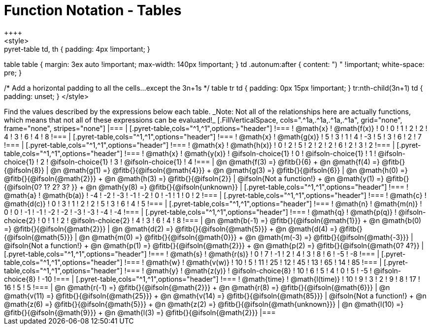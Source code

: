 = Function Notation - Tables
++++
<style>
.pyret-table td, th { padding: 4px !important; }
table table { margin: 3ex auto !important; max-width: 140px !important; }
td .autonum:after { content: ")  " !important; white-space: pre; }

/* Add a horizontal padding to all the cells...except the 3n+1s */
table tr td { padding: 0px 15px !important; }
tr:nth-child(3n+1) td { padding: unset; }
</style>
++++

Find the values described by the expressions below each table.

_Note: Not all of the relationships here are actually functions, which means that not all of these expressions can be evaluated!_

[.FillVerticalSpace, cols=".^1a,.^1a,.^1a,.^1a", grid="none", frame="none", stripes="none"]
|===
|
[.pyret-table,cols="^1,^1",options="header"]
!===
! @math{x}  ! @math{f(x)}
! 0 ! 0
! 1 ! 2
! 2 ! 4
! 3 ! 6
! 4 ! 8
!===
|
[.pyret-table,cols="^1,^1",options="header"]
!===
! @math{x} ! @math{g(x)}
! 5 ! 3
! 1 ! 4
! -3 ! 5
! 3 ! 6
! 2 ! 7
!===
|
[.pyret-table,cols="^1,^1",options="header"]
!===
! @math{x}  ! @math{h(x)}
! 0 ! 2
! 5 ! 2
! 2 ! 2
! 6 ! 2
! 3 ! 2
!===
|
[.pyret-table,cols="^1,^1",options="header"]
!===
! @math{x}  ! @math{y(x)}
! @ifsoln-choice{1} ! 0
! @ifsoln-choice{1} ! 1
! @ifsoln-choice{1} ! 2
! @ifsoln-choice{1} ! 3
! @ifsoln-choice{1} ! 4
!===
| @n @math{f(3) =} @fitb{}{6} +
  @n @math{f(4) =} @fitb{}{@ifsoln{8}}
| @n @math{g(1) =} @fitb{}{@ifsoln{@math{4}}} +
  @n @math{g(3) =} @fitb{}{@ifsoln{6}}
| @n @math{h(0) =} @fitb{}{@ifsoln{@math{2}}} +
  @n @math{h(3) =} @fitb{}{@ifsoln{2}}
| @ifsoln{Not a function!} +
  @n @math{y(1) =} @fitb{}{@ifsoln{0? 1? 2? 3? }} +
  @n @math{y(8) =} @fitb{}{@ifsoln{unknown}}


|
[.pyret-table,cols="^1,^1",options="header"]
!===
! @math{a}  ! @math{b(a)}
! -4 ! -2
! -3 ! -1
! -2 ! 0
! -1 ! 1
! 0  ! 2
!===
|
[.pyret-table,cols="^1,^1",options="header"]
!===
! @math{c} ! @math{d(c)}
! 0 ! 3
! 1 ! 2
! 2 ! 5
! 3 ! 6
! 4 ! 5
!===
|
[.pyret-table,cols="^1,^1",options="header"]
!===
! @math{n}  ! @math{m(n)}
! 0  !  0
! -1 ! -1
! -2 ! -2
! -3 ! -3
! -4 ! -4
!===
|
[.pyret-table,cols="^1,^1",options="header"]
!===
! @math{q}  ! @math{p(q)}
! @ifsoln-choice{2} ! 0
! 1 ! 2
! @ifsoln-choice{2} ! 4
! 3 ! 6
! 4 ! 8
!===
| @n @math{b(-1) =} @fitb{}{@ifsoln{@math{1}}} +
  @n @math{b(0) =} @fitb{}{@ifsoln{@math{2}}}
| @n @math{d(2) =} @fitb{}{@ifsoln{@math{5}}} +
  @n @math{d(4) =} @fitb{}{@ifsoln{@math{5}}}
| @n @math{m(0) =} @fitb{}{@ifsoln{@math{0}}} +
  @n @math{m(-3) =} @fitb{}{@ifsoln{@math{-3}}}
| @ifsoln{Not a function!} +
  @n @math{p(1) =} @fitb{}{@ifsoln{@math{2}}} +
  @n @math{p(2) =} @fitb{}{@ifsoln{@math{0? 4?}}
|
[.pyret-table,cols="^1,^1",options="header"]
!===
! @math{s}  ! @math{r(s)}
! 0  ! 7
! -1 ! 2
! 4  ! 3
! 8  ! 6
! -5 ! -8
!===
|
[.pyret-table,cols="^1,^1",options="header"]
!===
! @math{w}  ! @math{v(w)}
! 10 ! 5
! 11 ! 25
! 12 ! 45
! 13 ! 65
! 14 ! 85
!===
|
[.pyret-table,cols="^1,^1",options="header"]
!===
! @math{y} ! @math{z(y)}
! @ifsoln-choice{8} ! 10
! 6 ! 5
! 4 ! 0
! 5 ! -5
! @ifsoln-choice{8} ! -10
!===
|
[.pyret-table,cols="^1,^1",options="header"]
!===
! @math{time}  ! @math{l(time)}
! 10 ! 9
! 3  ! 2
! 9  ! 8
! 17 ! 16
! 5  ! 5
!===
| @n @math{r(-1) =} @fitb{}{@ifsoln{@math{2}}} +
  @n @math{r(8) =} @fitb{}{@ifsoln{@math{6}}}
| @n @math{v(11) =} @fitb{}{@ifsoln{@math{25}}} +
  @n @math{v(14) =} @fitb{}{@ifsoln{@math{85}}}
| @ifsoln{Not a function!} +
  @n @math{z(6) =} @fitb{}{@ifsoln{@math{5}}} +
  @n @math{z(2) =} @fitb{}{@ifsoln{@math{unknown}}}
| @n @math{l(10) =} @fitb{}{@ifsoln{@math{9}}} +
  @n @math{l(3) =} @fitb{}{@ifsoln{@math{2}}}
|===
